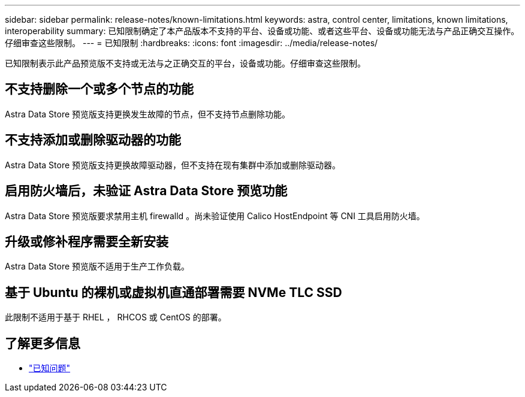 ---
sidebar: sidebar 
permalink: release-notes/known-limitations.html 
keywords: astra, control center, limitations, known limitations, interoperability 
summary: 已知限制确定了本产品版本不支持的平台、设备或功能、或者这些平台、设备或功能无法与产品正确交互操作。仔细审查这些限制。 
---
= 已知限制
:hardbreaks:
:icons: font
:imagesdir: ../media/release-notes/


已知限制表示此产品预览版不支持或无法与之正确交互的平台，设备或功能。仔细审查这些限制。



== 不支持删除一个或多个节点的功能

Astra Data Store 预览版支持更换发生故障的节点，但不支持节点删除功能。



== 不支持添加或删除驱动器的功能

Astra Data Store 预览版支持更换故障驱动器，但不支持在现有集群中添加或删除驱动器。



== 启用防火墙后，未验证 Astra Data Store 预览功能

Astra Data Store 预览版要求禁用主机 firewalld 。尚未验证使用 Calico HostEndpoint 等 CNI 工具启用防火墙。



== 升级或修补程序需要全新安装

Astra Data Store 预览版不适用于生产工作负载。



== 基于 Ubuntu 的裸机或虚拟机直通部署需要 NVMe TLC SSD

此限制不适用于基于 RHEL ， RHCOS 或 CentOS 的部署。



== 了解更多信息

* link:../release-notes/known-issues.html["已知问题"]

